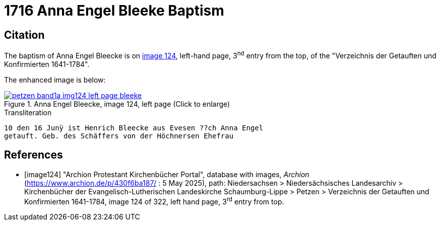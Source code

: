 = 1716 Anna Engel Bleeke Baptism
:page-role: doc-width

== Citation

The baptism of Anna Engel Bleecke is on <<image124, image 124>>, left-hand page, 3^nd^ entry from the top, of
the "Verzeichnis der Getauften und Konfirmierten 1641-1784".

The enhanced image is below:

image::petzen-band1a-img124-left-page-bleeke.jpg[align=left,title='Anna Engel Bleecke, image 124, left page (Click to enlarge)',link=self]

.Transliteration
....
10 den 16 Junÿ ist Henrich Bleecke aus Evesen ??ch Anna Engel
getauft. Geb. des Schäffers von der Höchnersen Ehefrau
....

[bibliography]
== References

* [[[image124]]] "Archion Protestant Kirchenbücher Portal", database with images, _Archion_ (https://www.archion.de/p/430f6ba187/ : 5 May 2025),
path: Niedersachsen > Niedersächsisches Landesarchiv > Kirchenbücher der Evangelisch-Lutherischen Landeskirche Schaumburg-Lippe > Petzen >
Verzeichnis der Getauften und Konfirmierten 1641-1784, image 124 of 322, left hand page, 3^rd^ entry from top.
